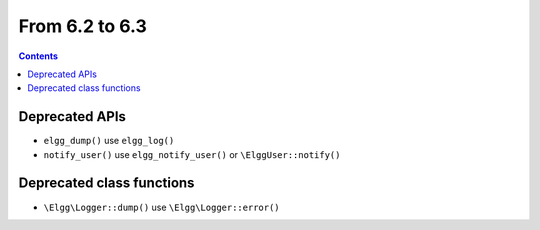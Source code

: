 From 6.2 to 6.3
===============

.. contents:: Contents
   :local:
   :depth: 1

Deprecated APIs
~~~~~~~~~~~~~~~

* ``elgg_dump()`` use ``elgg_log()``
* ``notify_user()`` use ``elgg_notify_user()`` or ``\ElggUser::notify()``

Deprecated class functions
~~~~~~~~~~~~~~~~~~~~~~~~~~

* ``\Elgg\Logger::dump()`` use ``\Elgg\Logger::error()``
